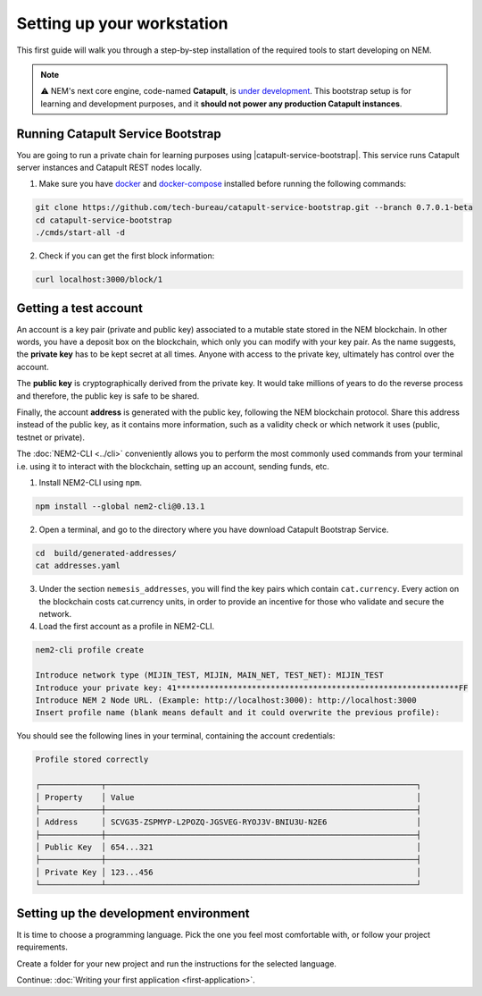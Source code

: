 .. post:: 16 Aug, 2018
    :category: Network
    :excerpt: 1
    :nocomments:

###########################
Setting up your workstation
###########################

This first guide will walk you through a step-by-step installation of the required tools to start developing on NEM.

.. note:: ⚠️ NEM's next core engine, code-named **Catapult**, is `under development <https://github.com/nemtech/catapult-server/milestones>`_. This bootstrap setup is for learning and development purposes, and it **should not power any production Catapult instances**.

.. _setup-catapult-service-bootstrap:

**********************************
Running Catapult Service Bootstrap
**********************************

You are going to run a private chain for learning purposes using |catapult-service-bootstrap|. This service runs Catapult server instances and Catapult REST nodes locally.

1. Make sure you have `docker`_ and `docker-compose`_ installed before running the following commands:

.. code-block:: bash

    git clone https://github.com/tech-bureau/catapult-service-bootstrap.git --branch 0.7.0.1-beta
    cd catapult-service-bootstrap
    ./cmds/start-all -d

2. Check if you can get the first block information:

.. code-block:: bash

    curl localhost:3000/block/1

.. _setup-getting-a-test-account:

**********************
Getting a test account
**********************

An account is a key pair (private and public key) associated to a mutable state stored in the NEM blockchain. In other words, you have a deposit box on the blockchain, which only you can modify with your key pair. As the name suggests, the **private key** has to be kept secret at all times. Anyone with access to the private key, ultimately has control over the account.

The **public key** is cryptographically derived from the private key. It would take millions of years to do the reverse process and therefore, the public key is safe to be shared.

Finally, the account **address** is generated with the public key, following the NEM blockchain protocol. Share this address instead of the public key, as it contains more information, such as a validity check or which network it uses (public, testnet or private).

The :doc:`NEM2-CLI <../cli>` conveniently allows you to perform the most commonly used commands from your terminal i.e. using it to interact with the blockchain, setting up an account, sending funds, etc.

1. Install NEM2-CLI using ``npm``.

.. code-block:: bash

    npm install --global nem2-cli@0.13.1

2. Open a terminal, and go to the directory where you have download Catapult Bootstrap Service.

.. code-block:: bash

    cd  build/generated-addresses/
    cat addresses.yaml

3. Under the section ``nemesis_addresses``, you will find the key pairs which contain ``cat.currency``. Every action on the blockchain costs cat.currency units, in order to provide an incentive for those who validate and secure the network.

4. Load the first account as a profile in NEM2-CLI.

.. code-block:: bash

    nem2-cli profile create

    Introduce network type (MIJIN_TEST, MIJIN, MAIN_NET, TEST_NET): MIJIN_TEST
    Introduce your private key: 41************************************************************FF
    Introduce NEM 2 Node URL. (Example: http://localhost:3000): http://localhost:3000
    Insert profile name (blank means default and it could overwrite the previous profile):

You should see the following lines in your terminal, containing the account credentials:

.. code-block:: bash

    Profile stored correctly

    ┌─────────────┬──────────────────────────────────────────────────────────────────┐
    │ Property    │ Value                                                            │
    ├─────────────┼──────────────────────────────────────────────────────────────────┤
    │ Address     │ SCVG35-ZSPMYP-L2POZQ-JGSVEG-RYOJ3V-BNIU3U-N2E6                   │
    ├─────────────┼──────────────────────────────────────────────────────────────────┤
    │ Public Key  │ 654...321                                                        │
    ├─────────────┼──────────────────────────────────────────────────────────────────┤
    │ Private Key │ 123...456                                                        │
    └─────────────┴──────────────────────────────────────────────────────────────────┘

.. _setup-development-environment:

**************************************
Setting up the development environment
**************************************

It is time to choose a programming language. Pick the one you feel most comfortable with, or follow your project requirements.

Create a folder for your new project and run the instructions for the selected language.

.. tabs::

    .. tab:: TypeScript

        1. Create a ``package.json`` file. The minimum required Node.js version is 8.9.X.

        .. code-block:: bash

            npm init

        2. Install nem2-sdk and rxjs library.

        .. code-block:: bash

            npm install nem2-sdk@0.13.3 rxjs

        3. We recommend to use **TypeScript instead of JavaScript** when building applications for NEM blockchain.

        Make sure you have at least version 2.5.X installed.

        .. code-block:: bash

            sudo npm install --global typescript
            typescript --version

        4. Use `ts-node`_ to execute TypeScript files with node.

        .. code-block:: bash

            sudo npm install --global ts-node

    .. tab:: JavaScript

        1. Create a ``package.json`` file. The minimum required Node.js version is 8.9.X.

        .. code-block:: bash

            npm init

        2. Install nem2-sdk and rxjs library.

        .. code-block:: bash

            npm install nem2-sdk@0.13.3 rxjs
..
    .. tab:: Java

        1. Open a new Java `gradle`_ project. The minimum `JDK`_ version is JDK 8. Use your favourite IDE or create a project from the command line.

        .. code-block:: bash

            gradle init --type java-application

        2. Edit ``build.gradle`` to use Maven central repository.

        .. code-block:: java

            repositories {
                mavenCentral()
            }

        3. Add nem2-sdk and reactive library as a dependency.

        .. code-block:: java

            dependencies {
                compile "io.nem:sdk:0.9.1"
                compile "io.reactivex.rxjava2:rxjava:2.1.7"
            }

        4. Execute ``gradle build`` and ``gradle run`` to run your program.
    .. tab:: C#

        1. Create a new project using a C# IDE. If it is Visual Studio, use the Package Manager Console to install the nem2-sdk.

        2. Open the ``Tools > NuGet Package Manager > Package Manager Console`` menu command.

        3. Enter nem2-sdk and reactive library packages names in the terminal.

        .. code-block:: bash

            Install-Package nem2-sdk
            Install-Package System.Reactive

        Are you using another IDE? In that case check |different-ways-to-install-a-nuget-package|.

Continue: :doc:`Writing your first application <first-application>`.


.. _docker: https://docs.docker.com/install/

.. _docker-compose: https://docs.docker.com/compose/install/

.. _mijin: https://mijin.io/en/product/#mijin2

.. _ts-node: https://www.npmjs.com/package/ts-node

.. _gradle: https://gradle.org/install/

.. _JDK: https://www.oracle.com/technetwork/es/java/javase/downloads/index.html

.. |catapult-service-bootstrap| raw:: html

   <a href="https://github.com/tech-bureau/catapult-service-bootstrap" target="_blank">Catapult Service Bootstrap</a>

.. |different-ways-to-install-a-nuget-package| raw:: html

   <a href="https://docs.microsoft.com/en-us/nuget/consume-packages/ways-to-install-a-package" target="_blank">different ways to install a NuGet Package</a>
